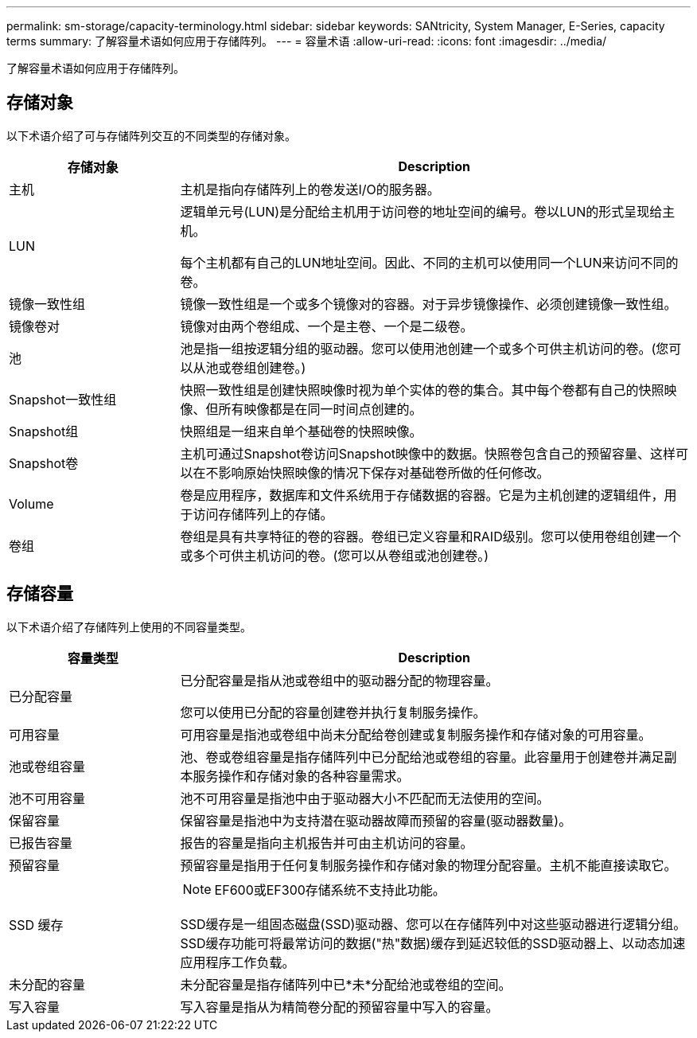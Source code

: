 ---
permalink: sm-storage/capacity-terminology.html 
sidebar: sidebar 
keywords: SANtricity, System Manager, E-Series, capacity terms 
summary: 了解容量术语如何应用于存储阵列。 
---
= 容量术语
:allow-uri-read: 
:icons: font
:imagesdir: ../media/


[role="lead"]
了解容量术语如何应用于存储阵列。



== 存储对象

以下术语介绍了可与存储阵列交互的不同类型的存储对象。

[cols="25h,~"]
|===
| 存储对象 | Description 


 a| 
主机
 a| 
主机是指向存储阵列上的卷发送I/O的服务器。



 a| 
LUN
 a| 
逻辑单元号(LUN)是分配给主机用于访问卷的地址空间的编号。卷以LUN的形式呈现给主机。

每个主机都有自己的LUN地址空间。因此、不同的主机可以使用同一个LUN来访问不同的卷。



 a| 
镜像一致性组
 a| 
镜像一致性组是一个或多个镜像对的容器。对于异步镜像操作、必须创建镜像一致性组。



 a| 
镜像卷对
 a| 
镜像对由两个卷组成、一个是主卷、一个是二级卷。



 a| 
池
 a| 
池是指一组按逻辑分组的驱动器。您可以使用池创建一个或多个可供主机访问的卷。(您可以从池或卷组创建卷。)



 a| 
Snapshot一致性组
 a| 
快照一致性组是创建快照映像时视为单个实体的卷的集合。其中每个卷都有自己的快照映像、但所有映像都是在同一时间点创建的。



 a| 
Snapshot组
 a| 
快照组是一组来自单个基础卷的快照映像。



 a| 
Snapshot卷
 a| 
主机可通过Snapshot卷访问Snapshot映像中的数据。快照卷包含自己的预留容量、这样可以在不影响原始快照映像的情况下保存对基础卷所做的任何修改。



 a| 
Volume
 a| 
卷是应用程序，数据库和文件系统用于存储数据的容器。它是为主机创建的逻辑组件，用于访问存储阵列上的存储。



 a| 
卷组
 a| 
卷组是具有共享特征的卷的容器。卷组已定义容量和RAID级别。您可以使用卷组创建一个或多个可供主机访问的卷。(您可以从卷组或池创建卷。)

|===


== 存储容量

以下术语介绍了存储阵列上使用的不同容量类型。

[cols="25h,~"]
|===
| 容量类型 | Description 


 a| 
已分配容量
 a| 
已分配容量是指从池或卷组中的驱动器分配的物理容量。

您可以使用已分配的容量创建卷并执行复制服务操作。



 a| 
可用容量
 a| 
可用容量是指池或卷组中尚未分配给卷创建或复制服务操作和存储对象的可用容量。



 a| 
池或卷组容量
 a| 
池、卷或卷组容量是指存储阵列中已分配给池或卷组的容量。此容量用于创建卷并满足副本服务操作和存储对象的各种容量需求。



 a| 
池不可用容量
 a| 
池不可用容量是指池中由于驱动器大小不匹配而无法使用的空间。



 a| 
保留容量
 a| 
保留容量是指池中为支持潜在驱动器故障而预留的容量(驱动器数量)。



 a| 
已报告容量
 a| 
报告的容量是指向主机报告并可由主机访问的容量。



 a| 
预留容量
 a| 
预留容量是指用于任何复制服务操作和存储对象的物理分配容量。主机不能直接读取它。



 a| 
SSD 缓存
 a| 
[NOTE]
====
EF600或EF300存储系统不支持此功能。

====
SSD缓存是一组固态磁盘(SSD)驱动器、您可以在存储阵列中对这些驱动器进行逻辑分组。SSD缓存功能可将最常访问的数据("热"数据)缓存到延迟较低的SSD驱动器上、以动态加速应用程序工作负载。



 a| 
未分配的容量
 a| 
未分配容量是指存储阵列中已*未*分配给池或卷组的空间。



 a| 
写入容量
 a| 
写入容量是指从为精简卷分配的预留容量中写入的容量。

|===